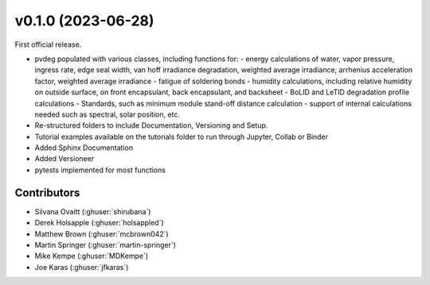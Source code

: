 .. _whatsnew_0100:

v0.1.0 (2023-06-28)
=======================

First official release.

* pvdeg populated with various classes, including functions for:
  - energy calculations of water, vapor pressure, ingress rate, edge seal width, van hoff irradiance degradation, weighted average irradiance, arrhenius acceleration factor, weighted average irradiance
  - fatigue of soldering bonds
  - humidity calculations, including relative humidity on outside surface, on front encapsulant, back encapsulant, and backsheet
  - BoLID and LeTID degradation profile calculations
  - Standards, such as minimum module stand-off distance calculation
  - support of internal calculations needed such as spectral, solar position, etc.
* Re-structured folders to include Documentation, Versioning and Setup.
* Tutorial examples available on the tutorials folder to run through Jupyter, Collab or Binder
* Added Sphinx Documentation
* Added Versioneer
* pytests implemented for most functions

Contributors
~~~~~~~~~~~~
* Silvana Ovaitt (:ghuser:`shirubana`)
* Derek Holsapple (:ghuser:`holsappled`)
* Matthew Brown (:ghuser:`mcbrown042`)
* Martin Springer (:ghuser:`martin-springer`)
* Mike Kempe (:ghuser:`MDKempe`)
* Joe Karas (:ghuser:`jfkaras`)
